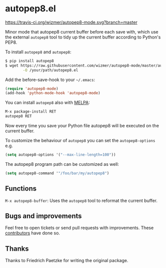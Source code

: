 * autopep8.el

[[https://travis-ci.org/paetzke/py-autopep8.el][https://travis-ci.org/wizmer/autopep8-mode.svg?branch=master]]
# [[http://melpa.org/#/py-autopep8][http://melpa.org/packages/autopep8-badge.svg]]

Minor mode that autopep8 current buffer before each save with, which use the external
=autopep8= tool to tidy up the current buffer according to Python's PEP8.

To install =autopep8= and =autopep8=:

#+BEGIN_SRC bash
$ pip install autopep8
$ wget https://raw.githubusercontent.com/wizmer/autopep8-mode/master/autopep8.el \
        -O /your/path/autopep8.el
#+END_SRC

Add the before-save-hook to your =~/.emacs=:

#+BEGIN_SRC lisp
(require 'autopep8-mode)
(add-hook 'python-mode-hook 'autopep8-mode)
#+END_SRC

You can install =autopep8= also with [[https://github.com/milkypostman/melpa][MELPA]]:

#+BEGIN_SRC lisp
M-x package-install RET
autopep8 RET
#+END_SRC

Now every time you save your Python file autopep8 will be executed on the current buffer.

To customize the behaviour of =autopep8= you can set the =autopep8-options= e.g.

#+BEGIN_SRC lisp
(setq autopep8-options '("--max-line-length=100"))
#+END_SRC

The autopep8 program path can be customized as well:
#+BEGIN_SRC lisp
(setq autopep8-command '"/foo/bar/my/autopep8")
#+END_SRC


** Functions

=M-x autopep8-buffer=: Uses the =autopep8= tool to reformat the current buffer.


** Bugs and improvements

Feel free to open tickets or send pull requests with improvements.
These [[https://github.com/paetzke/py-autopep8.el/graphs/contributors][contributors]] have done so.


** Thanks
Thanks to Friedrich Paetzke for writing the original package.
